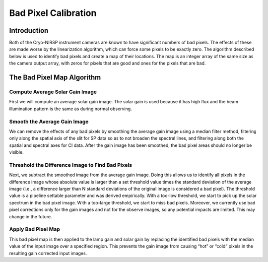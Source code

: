 Bad Pixel Calibration
============================

Introduction
------------

Both of the Cryo-NIRSP instrument cameras are known to have significant numbers of bad pixels.
The effects of these are made worse by the linearization algorithm, which can force some pixels
to be exactly zero. The algorithm described below is used to identify bad pixels and create a map
of their locations. The map is an integer array of the same size as the camera output array, with
zeros for pixels that are good and ones for the pixels that are bad.

The Bad Pixel Map Algorithm
------------------------------

Compute Average Solar Gain Image
^^^^^^^^^^^^^^^^^^^^^^^^^^^^^^^^

First we will compute an average solar gain image. The solar gain is used because it has high flux
and the beam illumination pattern is the same as during normal observing.

Smooth the Average Gain Image
^^^^^^^^^^^^^^^^^^^^^^^^^^^^^

We can remove the effects of any bad pixels by smoothing the average gain image using a median filter method,
filtering only along the spatial axis of the slit for SP data so as to not broaden the spectral lines, and
filtering along both the spatial and spectral axes for CI data. After the gain image has been smoothed,
the bad pixel areas should no longer be visible.

Threshold the Difference Image to Find Bad Pixels
^^^^^^^^^^^^^^^^^^^^^^^^^^^^^^^^^^^^^^^^^^^^^^^^^

Next, we subtract the smoothed image from the average gain image. Doing this allows us to identify all
pixels in the difference image whose absolute value is larger than a set threshold value times the standard
deviation of the average image (i.e., a difference larger than N standard deviations of the original image is
considered a bad pixel). The threshold value is a pipeline settable parameter and was derived
empirically. With a too-low threshold, we start to pick up the solar spectrum in the bad pixel image. With a
too-large threshold, we start to miss bad pixels. Moreover, we currently use bad pixel corrections only for the
gain images and not for the observe images, so any potential impacts are limited. This may change in the
future.

Apply Bad Pixel Map
^^^^^^^^^^^^^^^^^^^

This bad pixel map is then applied to the lamp gain and solar gain by replacing the identified
bad pixels with the median value of the input image over a specified region. This prevents the
gain image from causing “hot” or “cold” pixels in the resulting gain corrected input images.
